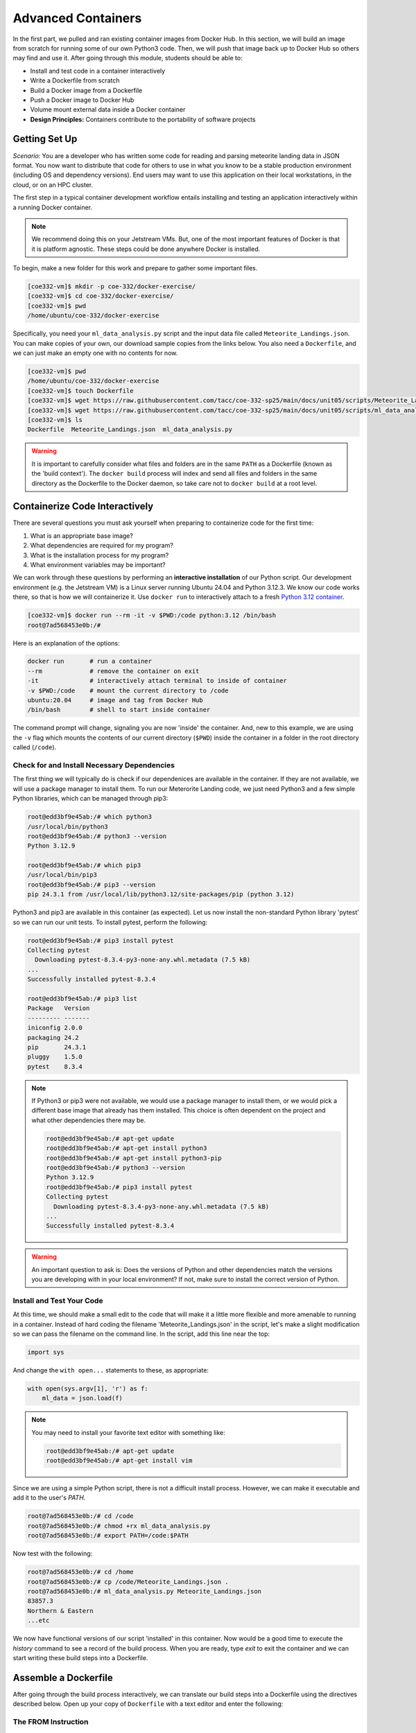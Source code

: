 Advanced Containers
===================

In the first part, we pulled and ran existing container images from Docker Hub.
In this section, we will build an image from scratch for running some of our own
Python3 code. Then, we will push that image back up to Docker Hub so others may
find and use it. After going through this module, students should be able to:

* Install and test code in a container interactively
* Write a Dockerfile from scratch
* Build a Docker image from a Dockerfile
* Push a Docker image to Docker Hub
* Volume mount external data inside a Docker container
* **Design Principles:** Containers contribute to the portability of software projects


Getting Set Up
--------------

*Scenario:* You are a developer who has written some code for reading and
parsing meteorite landing data in JSON format. You now want to distribute that
code for others to use in what you know to be a stable production environment
(including OS and dependency versions). End users may want to use this application
on their local workstations, in the cloud, or on an HPC cluster.


The first step in a typical container development workflow entails installing
and testing an application interactively within a running Docker container.

.. note::

   We recommend doing this on your Jetstream VMs. But, one of the most
   important features of Docker is that it is platform agnostic. These steps
   could be done anywhere Docker is installed.


To begin, make a new folder for this work and prepare to gather some important
files.


.. code-block:: console

   [coe332-vm]$ mkdir -p coe-332/docker-exercise/
   [coe332-vm]$ cd coe-332/docker-exercise/
   [coe332-vm]$ pwd
   /home/ubuntu/coe-332/docker-exercise

Specifically, you need your ``ml_data_analysis.py`` script and the input data
file called ``Meteorite_Landings.json``. You can make copies of your own, our
download sample copies from the links below. You also need a ``Dockerfile``, and
we can just make an empty one with no contents for now.

.. code-block:: console

   [coe332-vm]$ pwd
   /home/ubuntu/coe-332/docker-exercise
   [coe332-vm]$ touch Dockerfile
   [coe332-vm]$ wget https://raw.githubusercontent.com/tacc/coe-332-sp25/main/docs/unit05/scripts/Meteorite_Landings.json
   [coe332-vm]$ wget https://raw.githubusercontent.com/tacc/coe-332-sp25/main/docs/unit05/scripts/ml_data_analysis.py
   [coe332-vm]$ ls
   Dockerfile  Meteorite_Landings.json  ml_data_analysis.py

.. warning::

   It is important to carefully consider what files and folders are in the same
   ``PATH`` as a Dockerfile (known as the 'build context'). The ``docker build``
   process will index and send all files and folders in the same directory as
   the Dockerfile to the Docker daemon, so take care not to ``docker build`` at
   a root level.


Containerize Code Interactively
-------------------------------

There are several questions you must ask yourself when preparing to containerize
code for the first time:

1. What is an appropriate base image?
2. What dependencies are required for my program?
3. What is the installation process for my program?
4. What environment variables may be important?

We can work through these questions by performing an **interactive installation**
of our Python script. Our development environment (e.g. the Jetstream VM)
is a Linux server running Ubuntu 24.04 and Python 3.12.3. We know our code works there,
so that is how we will containerize it. Use ``docker run`` to interactively attach to a fresh
`Python 3.12 container <https://hub.docker.com/_/python/tags?name=3.12>`_.

.. code-block:: console

   [coe332-vm]$ docker run --rm -it -v $PWD:/code python:3.12 /bin/bash
   root@7ad568453e0b:/#

Here is an explanation of the options:

.. code-block:: text

   docker run       # run a container
   --rm             # remove the container on exit
   -it              # interactively attach terminal to inside of container
   -v $PWD:/code    # mount the current directory to /code
   ubuntu:20.04     # image and tag from Docker Hub
   /bin/bash        # shell to start inside container


The command prompt will change, signaling you are now 'inside' the container.
And, new to this example, we are using the ``-v`` flag which mounts the contents
of our current directory (``$PWD``) inside the container in a folder in the root
directory called (``/code``).


Check for and Install Necessary Dependencies
~~~~~~~~~~~~~~~~~~~~~~~~~~~~~~~~~~~~~~~~~~~~

The first thing we will typically do is check if our dependenices are available
in the container. If they are not available, we will use a package manager to 
install them. To run our Meterorite Landing code, we just need Python3 and
a few simple Python libraries, which can be managed through pip3:

.. code-block:: console

   root@edd3bf9e45ab:/# which python3
   /usr/local/bin/python3
   root@edd3bf9e45ab:/# python3 --version
   Python 3.12.9

   root@edd3bf9e45ab:/# which pip3
   /usr/local/bin/pip3
   root@edd3bf9e45ab:/# pip3 --version
   pip 24.3.1 from /usr/local/lib/python3.12/site-packages/pip (python 3.12)


Python3 and pip3 are available in this container (as expected). Let us now install
the non-standard Python library 'pytest' so we can run our unit tests. To install
pytest, perform the following:


.. code-block:: console

   root@edd3bf9e45ab:/# pip3 install pytest
   Collecting pytest
     Downloading pytest-8.3.4-py3-none-any.whl.metadata (7.5 kB)
   ...
   Successfully installed pytest-8.3.4

   root@edd3bf9e45ab:/# pip3 list
   Package   Version
   --------- -------
   iniconfig 2.0.0
   packaging 24.2
   pip       24.3.1
   pluggy    1.5.0
   pytest    8.3.4


.. note::

   If Python3 or pip3 were not available, we would use a package manager to install
   them, or we would pick a different base image that already has them installed.
   This choice is often dependent on the project and what other dependencies there
   may be.

   .. code-block:: console

      root@edd3bf9e45ab:/# apt-get update
      root@edd3bf9e45ab:/# apt-get install python3
      root@edd3bf9e45ab:/# apt-get install python3-pip
      root@edd3bf9e45ab:/# python3 --version
      Python 3.12.9
      root@edd3bf9e45ab:/# pip3 install pytest
      Collecting pytest
        Downloading pytest-8.3.4-py3-none-any.whl.metadata (7.5 kB)
      ...
      Successfully installed pytest-8.3.4


.. warning::

   An important question to ask is: Does the versions of Python and other
   dependencies match the versions you are developing with in your local
   environment? If not, make sure to install the correct version of Python.



Install and Test Your Code
~~~~~~~~~~~~~~~~~~~~~~~~~~




At this time, we should make a small edit to the code that will make it a little
more flexible and more amenable to running in a container. Instead of hard coding
the filename 'Meteorite_Landings.json' in the script, let's make a slight
modification so we can pass the filename on the command line. In the script, add
this line near the top:


.. code-block:: python3

   import sys

And change the ``with open...`` statements to these, as appropriate:

.. code-block:: python3

   with open(sys.argv[1], 'r') as f:
       ml_data = json.load(f)




.. note::

   You may need to install your favorite text editor with something like:

   .. code-block:: console

      root@edd3bf9e45ab:/# apt-get update
      root@edd3bf9e45ab:/# apt-get install vim

   

Since we are using a simple Python script, there is not a difficult install
process. However, we can make it executable and add it to the user's `PATH`.

.. code-block:: console

   root@7ad568453e0b:/# cd /code
   root@7ad568453e0b:/# chmod +rx ml_data_analysis.py
   root@7ad568453e0b:/# export PATH=/code:$PATH

Now test with the following:

.. code-block:: console

   root@7ad568453e0b:/# cd /home
   root@7ad568453e0b:/# cp /code/Meteorite_Landings.json .
   root@7ad568453e0b:/# ml_data_analysis.py Meteorite_Landings.json
   83857.3
   Northern & Eastern
   ...etc


We now have functional versions of our script 'installed' in this container.
Now would be a good time to execute the `history` command to see a record of the
build process. When you are ready, type `exit` to exit the container and we can
start writing these build steps into a Dockerfile.


Assemble a Dockerfile
---------------------

After going through the build process interactively, we can translate our build
steps into a Dockerfile using the directives described below. Open up your copy
of ``Dockerfile`` with a text editor and enter the following:


The FROM Instruction
~~~~~~~~~~~~~~~~~~~~

We can use the FROM instruction to start our new image from a known base image.
This should be the first line of our Dockerfile. In our scenario, we want to
match our development environment with Python3.12. We know our code works in
that environment, so that is how we will containerize it for others to use:

.. code-block:: dockerfile

   FROM python:3.12 

Base images typically take the form `os:version`. Avoid using the '`latest`'
version; it is hard to track where it came from and the identity of '`latest`'
can change.

.. tip::

   Browse `Docker Hub <https://hub.docker.com/>`_ to discover other potentially
   useful base images. Keep an eye out for the 'Official Image' badge.


The RUN Instruction
~~~~~~~~~~~~~~~~~~~

We can install updates, install new software, or download code to our image by
running commands with the RUN instruction. In our case, our only dependencies
were Python3 and the "pytest" library. So, we will use a RUN instruction to
install anything that is missing.

.. code-block:: dockerfile

   RUN pip3 install pytest==8.3.4

Each RUN instruction creates an intermediate image (called a 'layer'). Too many
layers makes the Docker image less performant, and makes building less
efficient. We can minimize the number of layers by combining RUN instructions.
Dependencies that are more likely to change over time (e.g. Python3 libraries)
still might be better off in in their own RUN instruction in order to save time
building later on.



The COPY Instruction
~~~~~~~~~~~~~~~~~~~~

There are a couple different ways to get your source code inside the image. One
way is to use a RUN instruction with ``wget`` to pull your code from the web.
When you are developing, however, it is usually more practical to copy code in
from the Docker build context using the COPY instruction. For example, we can
copy our script to the root-level ``/code`` directory with the following
instructions:

.. code-block:: dockerfile

   COPY ml_data_analysis.py /code/ml_data_analysis.py


And, don't forget to perform another RUN instruction to make the script
executable:

.. code-block:: dockerfile

   RUN chmod +rx /code/ml_data_analysis.py




The ENV Instruction
~~~~~~~~~~~~~~~~~~~

Another useful instruction is the ENV instruction. This allows the image
developer to set environment variables inside the container runtime. In our
interactive build, we added the ``/code`` folder to the ``PATH``. We can do this
with ENV instructions as follows:

.. code-block:: dockerfile

   ENV PATH="/code:$PATH"



Putting It All Together
~~~~~~~~~~~~~~~~~~~~~~~

The contents of the final Dockerfile should look like:

.. code-block:: dockerfile
   :linenos:

   FROM python:3.12

   RUN pip3 install pytest==8.3.4

   COPY ml_data_analysis.py /code/ml_data_analysis.py

   RUN chmod +rx /code/ml_data_analysis.py

   ENV PATH="/code:$PATH"


Build the Image
---------------

Once the Dockerfile is written and we are satisfied that we have minimized the
number of layers, the next step is to build an image. Building a Docker image
generally takes the form:

.. code-block:: console

   [coe332-vm]$ docker build -t <dockerhubusername>/<code>:<version> .

The ``-t`` flag is used to name or 'tag' the image with a descriptive name and
version. Optionally, you can preface the tag with your **Docker Hub username**.
Adding that namespace allows you to push your image to a public registry and
share it with others. The trailing dot '``.``' in the line above simply
indicates the location of the Dockerfile (a single '``.``' means 'the current
directory').

To build the image, use:

.. code-block:: console

   [coe332-vm]$ docker build -t username/ml_data_analysis:1.0 .

.. note::

   Don't forget to replace 'username' with your Docker Hub username.


Use ``docker images`` to ensure you see a copy of your image has been built. You can
also use `docker inspect` to find out more information about the image.

.. code-block:: console

   [coe332-vm]$ docker images
   REPOSITORY                 TAG        IMAGE ID       CREATED              SIZE
   username/ml_data_analysis  1.0        2883079fad18   About a minute ago   446MB
   ...

.. code-block:: console

   [coe332-vm]$ docker inspect username/ml_data_analysis:1.0


If you need to rename your image, you can either re-tag it with ``docker tag``, or
you can remove it with ``docker rmi`` and build it again. Issue each of the
commands on an empty command line to find out usage information.



Test the Image
--------------

We can test a newly-built image two ways: interactively and non-interactively.
In interactive testing, we will use ``docker run`` to start a shell inside the
image, just like we did when we were building it interactively. The difference
this time is that we are NOT mounting the code inside with the ``-v`` flag,
because the code is already in the container:

.. code-block:: console

   [coe332-vm]$ docker run --rm -it username/ml_data_analysis:1.0 /bin/bash
   ...
   root@c5cf05edddcd:/# ls /code
   ml_data_analysis.py
   root@c5cf05edddcd:/# cd /home
   root@c5cf05edddcd:/home# pwd
   /home
   root@c5cf05edddcd:/home# ml_data_analysis.py Meteorite_Landings.json
   Traceback (most recent call last):
     File "/code/ml_data_analysis.py", line 96, in <module>
       main()
     File "/code/ml_data_analysis.py", line 82, in main
       with open(sys.argv[1], 'r') as f:
   FileNotFoundError: [Errno 2] No such file or directory: 'Meteorite_Landings.json'

Here is an explanation of the options:

.. code-block:: text

   docker run      # run a container
   --rm            # remove the container when we exit
   -it             # interactively attach terminal to inside of container
   username/...    # image and tag on local machine
   /bin/bash       # shell to start inside container


Uh oh! We forgot about ``Meteorite_Landings.json``! We get a FileNotFoundError
in Python3. This is because we did not (1) copy the JSON file into the container
at build time, nor did we (2) copy the JSON file into the container at run
time.

We should pause at this moment to think about how we want to distribute this
application. Should the data be encapsulated within? Or should we expect potential
users to be bring their own data for analysis?

Let's try again, but this time mount the data inside the container so we can
access it. If we mount the current folder as, e.g., ``/data``, then everything
in the current folder will be available. In addition, if we write any new files
inside the container to ``/data``, those will be preserved and persist outside
the container once it stops.

.. code-block:: console

   [coe332-vm]$ docker run --rm -it -v $PWD/Meteorite_Landings.json:/data/Meteorite_Landings.json username/ml_data_analysis:1.0 /bin/bash
   ...
   ### Same command as above, but easier to read:
   [coe332-vm]$ docker run --rm \
                         -it \
                         -v $PWD/Meteorite_Landings.json:/data/Meteorite_Landings.json \
                         username/ml_data_analysis:1.0 \
                         /bin/bash
   
   root@dc0d6bf1875c:/# pwd
   /
   root@dc0d6bf1875c:/# ls /data
   Meteorite_Landings.json
   root@dc0d6bf1875c:/# ls /code
   ml_data_analysis.py
   root@dc0d6bf1875c:/# ml_data_analysis.py /data/Meteorite_Landings.json
   83857.3
   Northern & Eastern
   ... etc



Everything looks like it works now! Next, exit the container and test the code
non-interactively. Notice we are calling the container again with ``docker run``,
but instead of specifying an interactive (``-it``) run, we just issue the command
as we want to call it on the command line. Also, notice the return of the ``-v``
flag, because we need to create a volume mount so that our data
(``Meteorite_Landings.json``) is available inside the container.

.. code-block:: console

   [coe332-vm]$ docker run --rm \
                         -v $PWD/Meteorite_Landings.json:/data/Meteorite_Landings.json \
                         username/ml_data_analysis:1.0 \
                         ml_data_analysis.py /data/Meteorite_Landings.json
   Northern & Eastern
   ... etc

Much simpler and cleaner! Our only local dependencies are the Docker runtime and
some input data that we provide. Then we pull and run the image, mounting our
data inside the container and executing the embedded Python3 script. Anyone with
their own data could follow our same steps to replicate our work in their own
environments.



Share Your Docker Image
-----------------------

Now that you have containerized, tested, and tagged your code in a Docker image,
the next step is to disseminate it so others can use it.

Docker Hub is the *de facto* place to share an image you built. Remember, the
image must be name-spaced with either your Docker Hub username or a Docker Hub
organization where you have write privileges in order to push it:

.. code-block:: console

   [coe332-vm]$ docker login
   ...
   [coe332-vm]$ docker push username/ml_data_analysis:1.0


You and others will now be able to pull a copy of your container with:

.. code-block:: console

   [coe332-vm]$ docker pull username/ml_data_analysis:1.0


As a matter of best practice, it is highly recommended that you store your
Dockerfiles somewhere safe. A great place to do this is alongside the code
in, e.g., GitHub. GitHub also has integrations to automatically update your
image in the public container registry every time you commit new code. (More on
this later in the semester).

For example, see: `Publishing Docker Images <https://docs.github.com/en/actions/publishing-packages/publishing-docker-images/>`_




Additional Resources
--------------------

* `Docker for Beginners <https://training.play-with-docker.com/beginner-linux/>`_
* `Play with Docker <https://labs.play-with-docker.com/>`_
